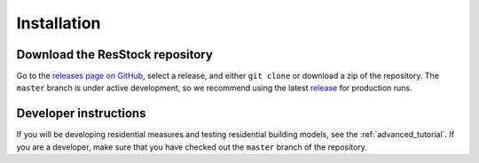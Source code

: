 Installation
############

Download the ResStock repository
================================

Go to the `releases page on GitHub <https://github.com/NREL/OpenStudio-BuildStock/releases>`_, select a release, and either ``git clone`` or download a zip of the repository. The ``master`` branch is under active development, so we recommend using the latest `release <https://github.com/NREL/OpenStudio-BuildStock/releases>`_ for production runs.

Developer instructions
======================

If you will be developing residential measures and testing residential building models, see the :ref:`advanced_tutorial`. If you are a developer, make sure that you have checked out the ``master`` branch of the repository.
